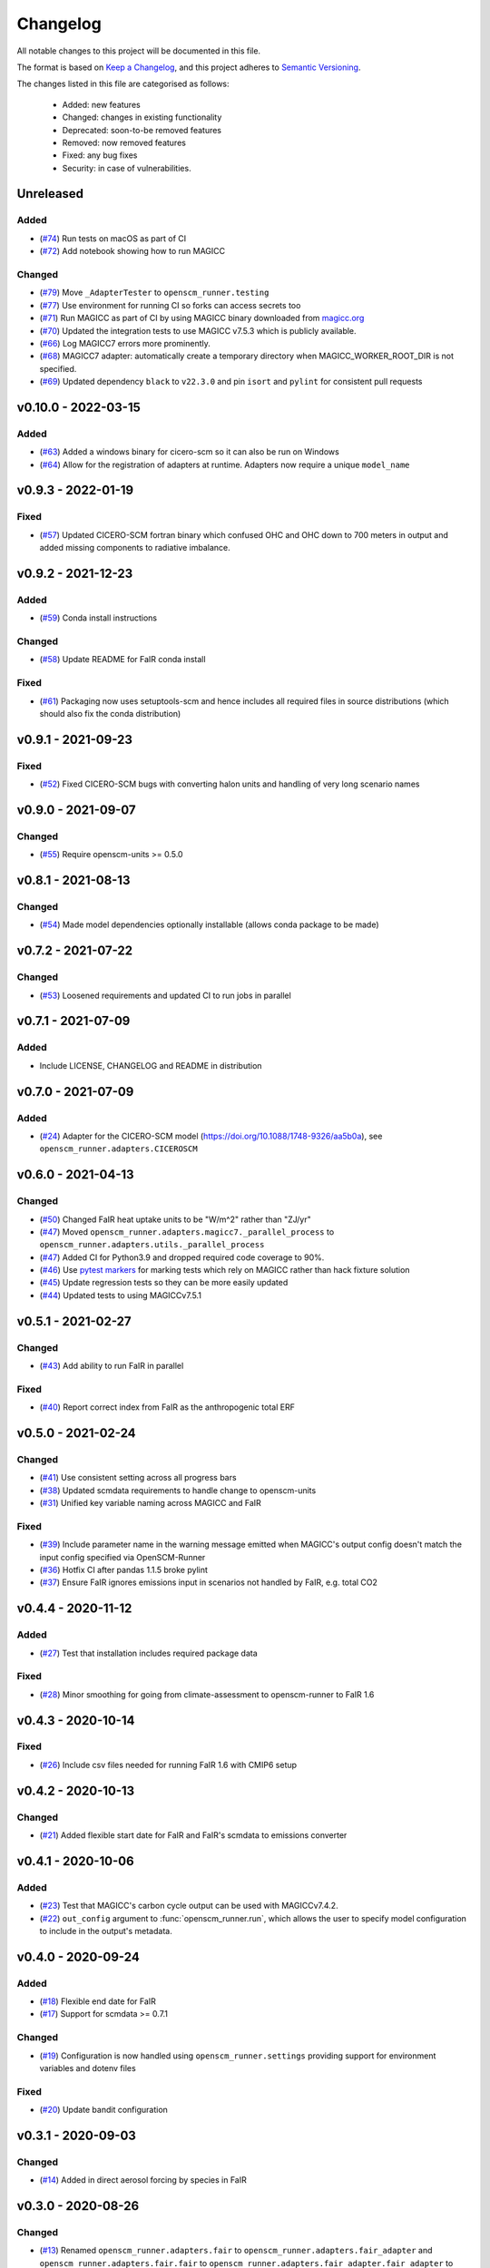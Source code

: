 Changelog
=========

All notable changes to this project will be documented in this file.

The format is based on `Keep a Changelog <https://keepachangelog.com/en/1.0.0/>`_, and this project adheres to `Semantic Versioning <https://semver.org/spec/v2.0.0.html>`_.

The changes listed in this file are categorised as follows:

    - Added: new features
    - Changed: changes in existing functionality
    - Deprecated: soon-to-be removed features
    - Removed: now removed features
    - Fixed: any bug fixes
    - Security: in case of vulnerabilities.

Unreleased
----------

Added
~~~~~

- (`#74 <https://github.com/openscm/openscm-runner/pull/74>`_) Run tests on macOS as part of CI
- (`#72 <https://github.com/openscm/openscm-runner/pull/72>`_) Add notebook showing how to run MAGICC

Changed
~~~~~~~

- (`#79 <https://github.com/openscm/openscm-runner/pull/79>`_) Move ``_AdapterTester`` to ``openscm_runner.testing``
- (`#77 <https://github.com/openscm/openscm-runner/pull/77>`_) Use environment for running CI so forks can access secrets too
- (`#71 <https://github.com/openscm/openscm-runner/pull/71>`_) Run MAGICC as part of CI by using MAGICC binary downloaded from `magicc.org <https://magicc.org/download/magicc7>`_
- (`#70 <https://github.com/openscm/openscm-runner/pull/70>`_) Updated the integration tests to use MAGICC v7.5.3 which is publicly available.
- (`#66 <https://github.com/openscm/openscm-runner/pull/66>`_) Log MAGICC7 errors more prominently.
- (`#68 <https://github.com/openscm/openscm-runner/pull/68>`_) MAGICC7 adapter: automatically create a temporary directory when MAGICC_WORKER_ROOT_DIR is not specified.
- (`#69 <https://github.com/openscm/openscm-runner/pull/69>`_) Updated dependency ``black`` to ``v22.3.0`` and pin ``isort`` and ``pylint`` for consistent pull requests


v0.10.0 - 2022-03-15
--------------------

Added
~~~~~

- (`#63 <https://github.com/openscm/openscm-runner/pull/63>`_) Added a windows binary for cicero-scm so it can also be run on Windows
- (`#64 <https://github.com/openscm/openscm-runner/pull/64>`_) Allow for the registration of adapters at runtime. Adapters now require a unique ``model_name``

v0.9.3 - 2022-01-19
-------------------

Fixed
~~~~~

- (`#57 <https://github.com/openscm/openscm-runner/pull/57>`_) Updated CICERO-SCM fortran binary which confused OHC and OHC down to 700 meters in output and added missing components to radiative imbalance.

v0.9.2 - 2021-12-23
-------------------

Added
~~~~~

- (`#59 <https://github.com/openscm/openscm-runner/pull/59>`_) Conda install instructions


Changed
~~~~~~~

- (`#58 <https://github.com/openscm/openscm-runner/pull/58>`_) Update README for FaIR conda install

Fixed
~~~~~

- (`#61 <https://github.com/openscm/openscm-runner/pull/61>`_) Packaging now uses setuptools-scm and hence includes all required files in source distributions (which should also fix the conda distribution)

v0.9.1 - 2021-09-23
-------------------

Fixed
~~~~~

- (`#52 <https://github.com/openscm/openscm-runner/pull/52>`_) Fixed CICERO-SCM bugs with converting halon units and handling of very long scenario names

v0.9.0 - 2021-09-07
-------------------

Changed
~~~~~~~

- (`#55 <https://github.com/openscm/openscm-runner/pull/55>`_) Require openscm-units >= 0.5.0

v0.8.1 - 2021-08-13
-------------------

Changed
~~~~~~~

- (`#54 <https://github.com/openscm/openscm-runner/pull/54>`_) Made model dependencies optionally installable (allows conda package to be made)

v0.7.2 - 2021-07-22
-------------------

Changed
~~~~~~~

- (`#53 <https://github.com/openscm/openscm-runner/pull/53>`_) Loosened requirements and updated CI to run jobs in parallel

v0.7.1 - 2021-07-09
-------------------

Added
~~~~~

- Include LICENSE, CHANGELOG and README in distribution

v0.7.0 - 2021-07-09
-------------------

Added
~~~~~

- (`#24 <https://github.com/openscm/openscm-runner/pull/24>`_) Adapter for the CICERO-SCM model (https://doi.org/10.1088/1748-9326/aa5b0a), see ``openscm_runner.adapters.CICEROSCM``

v0.6.0 - 2021-04-13
-------------------

Changed
~~~~~~~

- (`#50 <https://github.com/openscm/openscm-runner/pull/50>`_) Changed FaIR heat uptake units to be "W/m^2" rather than "ZJ/yr"
- (`#47 <https://github.com/openscm/openscm-runner/pull/47>`_) Moved ``openscm_runner.adapters.magicc7._parallel_process`` to ``openscm_runner.adapters.utils._parallel_process``
- (`#47 <https://github.com/openscm/openscm-runner/pull/47>`_) Added CI for Python3.9 and dropped required code coverage to 90%.
- (`#46 <https://github.com/openscm/openscm-runner/pull/46>`_) Use `pytest markers <https://docs.pytest.org/en/stable/example/markers.html>`_ for marking tests which rely on MAGICC rather than hack fixture solution
- (`#45 <https://github.com/openscm/openscm-runner/pull/45>`_) Update regression tests so they can be more easily updated
- (`#44 <https://github.com/openscm/openscm-runner/pull/44>`_) Updated tests to using MAGICCv7.5.1

v0.5.1 - 2021-02-27
-------------------

Changed
~~~~~~~

- (`#43 <https://github.com/openscm/openscm-runner/pull/43>`_) Add ability to run FaIR in parallel

Fixed
~~~~~

- (`#40 <https://github.com/openscm/openscm-runner/pull/40>`_) Report correct index from FaIR as the anthropogenic total ERF

v0.5.0 - 2021-02-24
-------------------

Changed
~~~~~~~

- (`#41 <https://github.com/openscm/openscm-runner/pull/41>`_) Use consistent setting across all progress bars
- (`#38 <https://github.com/openscm/openscm-runner/pull/38>`_) Updated scmdata requirements to handle change to openscm-units
- (`#31 <https://github.com/openscm/openscm-runner/pull/31>`_) Unified key variable naming across MAGICC and FaIR

Fixed
~~~~~

- (`#39 <https://github.com/openscm/openscm-runner/pull/39>`_) Include parameter name in the warning message emitted when MAGICC's output config doesn't match the input config specified via OpenSCM-Runner
- (`#36 <https://github.com/openscm/openscm-runner/pull/36>`_) Hotfix CI after pandas 1.1.5 broke pylint
- (`#37 <https://github.com/openscm/openscm-runner/pull/33>`_) Ensure FaIR ignores emissions input in scenarios not handled by FaIR, e.g. total CO2

v0.4.4 - 2020-11-12
-------------------

Added
~~~~~

- (`#27 <https://github.com/openscm/openscm-runner/pull/27>`_) Test that installation includes required package data

Fixed
~~~~~

- (`#28 <https://github.com/openscm/openscm-runner/pull/28>`_) Minor smoothing for going from climate-assessment to openscm-runner to FaIR 1.6

v0.4.3 - 2020-10-14
-------------------

Fixed
~~~~~

- (`#26 <https://github.com/openscm/openscm-runner/pull/26>`_) Include csv files needed for running FaIR 1.6 with CMIP6 setup

v0.4.2 - 2020-10-13
-------------------

Changed
~~~~~~~

- (`#21 <https://github.com/openscm/openscm-runner/pull/21>`_) Added flexible start date for FaIR and FaIR's scmdata to emissions converter

v0.4.1 - 2020-10-06
-------------------

Added
~~~~~

- (`#23 <https://github.com/openscm/openscm-runner/pull/23>`_) Test that MAGICC's carbon cycle output can be used with MAGICCv7.4.2.
- (`#22 <https://github.com/openscm/openscm-runner/pull/22>`_) ``out_config`` argument to :func:`openscm_runner.run`, which allows the user to specify model configuration to include in the output's metadata.

v0.4.0 - 2020-09-24
-------------------

Added
~~~~~

- (`#18 <https://github.com/openscm/openscm-runner/pull/18>`_) Flexible end date for FaIR
- (`#17 <https://github.com/openscm/openscm-runner/pull/17>`_) Support for scmdata >= 0.7.1

Changed
~~~~~~~

- (`#19 <https://github.com/openscm/openscm-runner/pull/19>`_) Configuration is now handled using ``openscm_runner.settings`` providing support for environment variables and dotenv files

Fixed
~~~~~

- (`#20 <https://github.com/openscm/openscm-runner/pull/20>`_) Update bandit configuration

v0.3.1 - 2020-09-03
-------------------

Changed
~~~~~~~

- (`#14 <https://github.com/openscm/openscm-runner/pull/14>`_) Added in direct aerosol forcing by species in FaIR

v0.3.0 - 2020-08-26
-------------------

Changed
~~~~~~~

- (`#13 <https://github.com/openscm/openscm-runner/pull/13>`_) Renamed ``openscm_runner.adapters.fair`` to ``openscm_runner.adapters.fair_adapter`` and ``openscm_runner.adapters.fair.fair`` to ``openscm_runner.adapters.fair_adapter.fair_adapter`` to avoid a namespace collision with the source ``fair`` package

v0.2.0 - 2020-08-25
-------------------

Added
~~~~~

- (`#12 <https://github.com/openscm/openscm-runner/pull/12>`_) FaIR 1.6.0 adapter

Fixed
~~~~~

- (`#11 <https://github.com/openscm/openscm-runner/pull/11>`_) MAGICC adapter so passed in emissions are followed (previously non-CO2 always followed SSP245)

v0.1.2 - 2020-07-31
-------------------

Changed
~~~~~~~

- (`#10 <https://github.com/openscm/openscm-runner/pull/10>`_) Upgrade to ``scmdata>=0.6.2`` so that package can be installed

v0.1.1 - 2020-07-22
-------------------

Changed
~~~~~~~

- (`#9 <https://github.com/openscm/openscm-runner/pull/9>`_) Remove unnecessary conversion to IamDataFrame when running MAGICC7 and clarify :meth:`adapters.base._Adapter.run` interface

v0.1.0 - 2020-07-07
-------------------

Added
~~~~~

- (`#7 <https://github.com/openscm/openscm-runner/pull/7>`_) Hotfix requirements and tests
- (`#2 <https://github.com/openscm/openscm-runner/pull/2>`_) Add MAGICC7 adapter (also provides basis for all other adapters)
- (`#4 <https://github.com/openscm/openscm-runner/pull/4>`_) Hot fix initial setup
- (`#1 <https://github.com/openscm/openscm-runner/pull/1>`_) Setup repository
